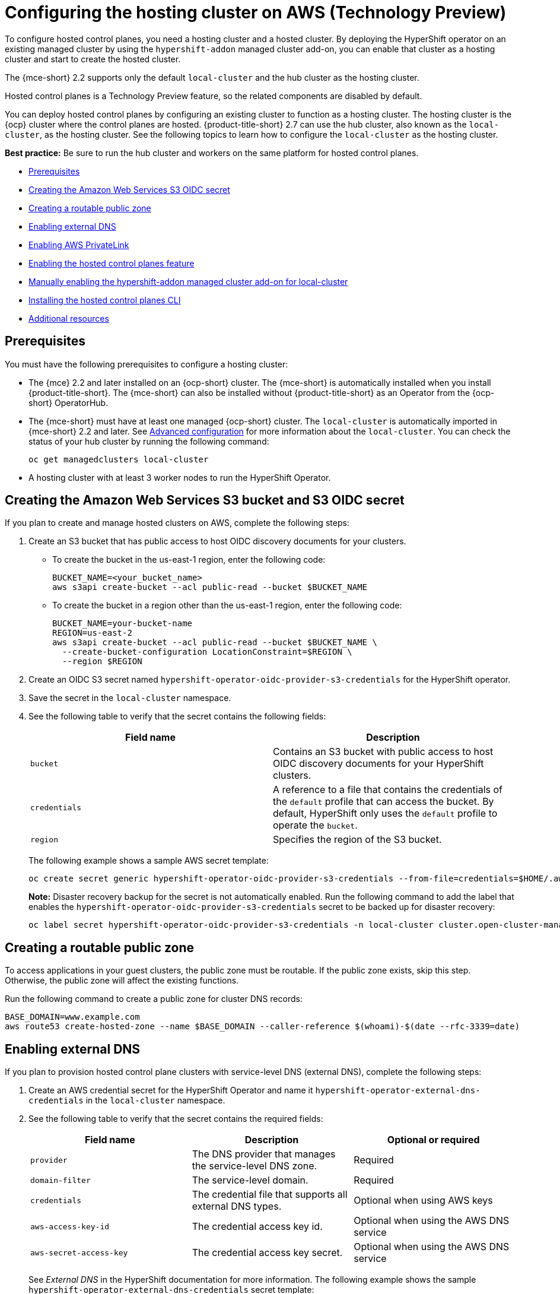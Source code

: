 [#hosting-service-cluster-configure-aws]
= Configuring the hosting cluster on AWS (Technology Preview)

To configure hosted control planes, you need a hosting cluster and a hosted cluster. By deploying the HyperShift operator on an existing managed cluster by using the `hypershift-addon` managed cluster add-on, you can enable that cluster as a hosting cluster and start to create the hosted cluster. 

The {mce-short} 2.2 supports only the default `local-cluster` and the hub cluster as the hosting cluster.

Hosted control planes is a Technology Preview feature, so the related components are disabled by default.

You can deploy hosted control planes by configuring an existing cluster to function as a hosting cluster. The hosting cluster is the {ocp} cluster where the control planes are hosted. {product-title-short} 2.7 can use the hub cluster, also known as the `local-cluster`, as the hosting cluster. See the following topics to learn how to configure the `local-cluster` as the hosting cluster.

*Best practice:* Be sure to run the hub cluster and workers on the same platform for hosted control planes.

* <<hosting-service-cluster-configure-prereq-aws,Prerequisites>>
* <<hosted-create-aws-secret,Creating the Amazon Web Services S3 OIDC secret>>
* <<hosted-create-public-zone-aws,Creating a routable public zone>>
* <<hosted-enable-ext-dns-aws,Enabling external DNS>>
* <<hosted-enable-private-link,Enabling AWS PrivateLink>>
* <<hosted-enable-feature-aws,Enabling the hosted control planes feature>>
* <<hosted-enable-hypershift-add-on-aws,Manually enabling the hypershift-addon managed cluster add-on for local-cluster>>
* <<hosted-install-cli,Installing the hosted control planes CLI>>
* <<additional-resources-configure-hosted-cluster-aws,Additional resources>>

[#hosting-service-cluster-configure-prereq-aws]
== Prerequisites

You must have the following prerequisites to configure a hosting cluster: 

* The {mce} 2.2 and later installed on an {ocp-short} cluster. The {mce-short} is automatically installed when you install {product-title-short}. The {mce-short} can also be installed without {product-title-short} as an Operator from the {ocp-short} OperatorHub.

* The {mce-short} must have at least one managed {ocp-short} cluster. The `local-cluster` is automatically imported in {mce-short} 2.2 and later. See xref:../install_upgrade/adv_config_install.adoc#advanced-config-engine[Advanced configuration] for more information about the `local-cluster`. You can check the status of your hub cluster by running the following command:

+
----
oc get managedclusters local-cluster
----

* A hosting cluster with at least 3 worker nodes to run the HyperShift Operator.

[#hosted-create-aws-secret]
== Creating the Amazon Web Services S3 bucket and S3 OIDC secret

If you plan to create and manage hosted clusters on AWS, complete the following steps:

. Create an S3 bucket that has public access to host OIDC discovery documents for your clusters.
+
** To create the bucket in the us-east-1 region, enter the following code:
+ 
----
BUCKET_NAME=<your_bucket_name>
aws s3api create-bucket --acl public-read --bucket $BUCKET_NAME
----
+
** To create the bucket in a region other than the us-east-1 region, enter the following code:
+
----
BUCKET_NAME=your-bucket-name
REGION=us-east-2
aws s3api create-bucket --acl public-read --bucket $BUCKET_NAME \
  --create-bucket-configuration LocationConstraint=$REGION \
  --region $REGION
----

. Create an OIDC S3 secret named `hypershift-operator-oidc-provider-s3-credentials` for the HyperShift operator.

. Save the secret in the `local-cluster` namespace.

. See the following table to verify that the secret contains the following fields:
+
|===
| Field name | Description

| `bucket`
| Contains an S3 bucket with public access to host OIDC discovery documents for your HyperShift clusters.

| `credentials`
| A reference to a file that contains the credentials of the `default` profile that can access the bucket. By default, HyperShift only uses the `default` profile to operate the `bucket`. 

| `region`
| Specifies the region of the S3 bucket.
|===
+
The following example shows a sample AWS secret template:
+
----
oc create secret generic hypershift-operator-oidc-provider-s3-credentials --from-file=credentials=$HOME/.aws/credentials --from-literal=bucket=<s3-bucket-for-hypershift> --from-literal=region=<region> -n local-cluster
----
+
*Note:* Disaster recovery backup for the secret is not automatically enabled. Run the following command to add the label that enables the `hypershift-operator-oidc-provider-s3-credentials` secret to be backed up for disaster recovery:
+
----
oc label secret hypershift-operator-oidc-provider-s3-credentials -n local-cluster cluster.open-cluster-management.io/backup=true
----

[#hosted-create-public-zone-aws]
== Creating a routable public zone

To access applications in your guest clusters, the public zone must be routable. If the public zone exists, skip this step. Otherwise, the public zone will affect the existing functions.

Run the following command to create a public zone for cluster DNS records:

----
BASE_DOMAIN=www.example.com
aws route53 create-hosted-zone --name $BASE_DOMAIN --caller-reference $(whoami)-$(date --rfc-3339=date)
----

[#hosted-enable-ext-dns-aws]
== Enabling external DNS

If you plan to provision hosted control plane clusters with service-level DNS (external DNS), complete the following steps:

. Create an AWS credential secret for the HyperShift Operator and name it `hypershift-operator-external-dns-credentials` in the `local-cluster` namespace.

. See the following table to verify that the secret contains the required fields:
+
|===
| Field name | Description | Optional or required

| `provider`
| The DNS provider that manages the service-level DNS zone.
| Required

| `domain-filter`
| The service-level domain.
| Required

| `credentials`
| The credential file that supports all external DNS types.
| Optional when using AWS keys

| `aws-access-key-id`
| The credential access key id.
| Optional when using the AWS DNS service

| `aws-secret-access-key`
| The credential access key secret.
| Optional when using the AWS DNS service
|===
+
See _External DNS_ in the HyperShift documentation for more information. The following example shows the sample `hypershift-operator-external-dns-credentials` secret template:
+
----
oc create secret generic hypershift-operator-external-dns-credentials --from-literal=provider=aws --from-literal=domain-filter=service.my.domain.com --from-file=credentials=<credentials-file> -n local-cluster
----
+
*Note:* Disaster recovery backup for the secret is not automatically enabled. Run the following command to add the label that enables the `hypershift-operator-external-dns-credentials` secret to be backed up for disaster recovery:
+
----
oc label secret hypershift-operator-external-dns-credentials -n local-cluster cluster.open-cluster-management.io/backup=""
----

[#hosted-enable-private-link]
== Enabling AWS PrivateLink

If you plan to provision hosted control plane clusters on the AWS platform with PrivateLink, complete the following steps:

. Create an AWS credential secret for the HyperShift Operator and name it `hypershift-operator-private-link-credentials`. The secret must reside in the managed cluster namespace that is the namespace of the managed cluster being used as the hosting cluster. If you used `local-cluster`, create the secret in the `local-cluster` namespace.
+

. See the following table to confirm that the secret contains the required fields:
+
|===
| Field name | Description | Optional or required
| `region`
| Region for use with Private Link
| Required

| `aws-access-key-id`
| The credential access key id.
| Required

| `aws-secret-access-key`
| The credential access key secret.
| Required
|===
+
See _Deploying AWS private clusters_ in the HyperShift documentation for more information. The following example shows the sample `hypershift-operator-private-link-credentials` secret template:
+
----
oc create secret generic hypershift-operator-private-link-credentials --from-literal=aws-access-key-id=<aws-access-key-id> --from-literal=aws-secret-access-key=<aws-secret-access-key> --from-literal=region=<region> -n local-cluster
----
+
*Note:* Disaster recovery backup for the secret is not automatically enabled. Run the following command to add the label that enables the `hypershift-operator-private-link-credentials` secret to be backed up for disaster recovery:
+
----
oc label secret hypershift-operator-private-link-credentials -n local-cluster cluster.open-cluster-management.io/backup=""
----

[#hosted-enable-feature-aws]
== Enabling the hosted control planes feature

The hosted control planes feature is disabled by default. Enabling the feature automatically also enables the `hypershift-addon` managed cluster add-on. You can run the following command to enable the feature:

----
oc patch mce multiclusterengine --type=merge -p '{"spec":{"overrides":{"components":[{"name":"hypershift-preview","enabled": true}]}}}'
----

Run the following command to verify that the `hypershift-preview` and `hypershift-local-hosting` features are enabled in the `MultiClusterEngine` custom resource.

----
oc get mce multiclusterengine -o yaml
----

[source,yaml]
----
apiVersion: multicluster.openshift.io/v1
kind: MultiClusterEngine
metadata:
  name: multiclusterengine
spec:
  overrides:
    components:
    - name: hypershift-preview
      enabled: true
    - name: hypershift-local-hosting
      enabled: true
----

[#hosted-enable-hypershift-add-on-aws]
=== Manually enabling the hypershift-addon managed cluster add-on for local-cluster

Enabling the hosted control planes feature automatically enables the `hypershift-addon` managed cluster add-on. If you need to enable the `hypershift-addon` managed cluster add-on manually, complete the following steps to use the `hypershift-addon` to install the HyperShift Operator on `local-cluster`:

. Create the `ManagedClusterAddon` HyperShift add-on by creating a file that resembles the following example:
+
[source,yaml]
----
apiVersion: addon.open-cluster-management.io/v1alpha1
kind: ManagedClusterAddOn
metadata:
  name: hypershift-addon
  namespace: local-cluster 
spec:
  installNamespace: open-cluster-management-agent-addon
----

. Apply the file by running the following command:
+
----
oc apply -f <filename>
----
+
Replace `filename` with the name of the file that you created. 

. Confirm that the `hypershift-addon` is installed by running the following command:
+
----
oc get managedclusteraddons -n local-cluster hypershift-addon
----

. If the add-on is installed, the output resembles the following example:
+
----
NAME               AVAILABLE   DEGRADED   PROGRESSING
hypershift-addon   True
----

Your HyperShift add-on is installed and the hosting cluster is available to create and manage HyperShift clusters.

[#hosted-install-cli]
== Installing the hosted control planes CLI

The hosted control planes (HyperShift) CLI is used to create and manage {ocp-short} hosted control plane clusters. After enabling the hosted control planes feature, you can install the hosted control planes CLI by completing the following steps:

. From the {ocp-short} console, click the *Help icon* > *Command Line Tools*.

. Click *Download hypershift CLI* for your platform.
+
*Note:* The download is only visible if you have enabled the `hypershift-preview` feature.

. Unpack the downloaded archive by running the following command:
+
----
tar xvzf hypershift.tar.gz
----

. Run the following command to make the binary file executable:
+
----
chmod +x hypershift
----

. Run the following command to move the binary file to a directory in your path:
+
----
sudo mv hypershift /usr/local/bin/.
----

You can now use the `hypershift create cluster` command to create and manage hosted clusters. Use the following command to list the available parameters:

----
hypershift create cluster aws --help
----

[#additional-resources-configure-hosted-cluster-aws]
== Additional resources

* For more information about the AWS credential secret, see link:https://hypershift-docs.netlify.app/how-to/aws/deploy-aws-private-clusters/[Deploying AWS private clusters] in the HyperShift documentation.

* For more information about external DNS, see link:https://hypershift-docs.netlify.app/how-to/aws/external-dns/[External DNS] in the HyperShift documentation.

* You can now deploy the SR-IOV Operator. See link:https://access.redhat.com/documentation/en-us/openshift_container_platform/4.12/html/networking/hardware-networks#sriov-operator-hosted-control-planes_configuring-sriov-operator[Deploying the SR-IOV Operator for hosted control planes] to learn more about deploying the SR-IOV Operator.
